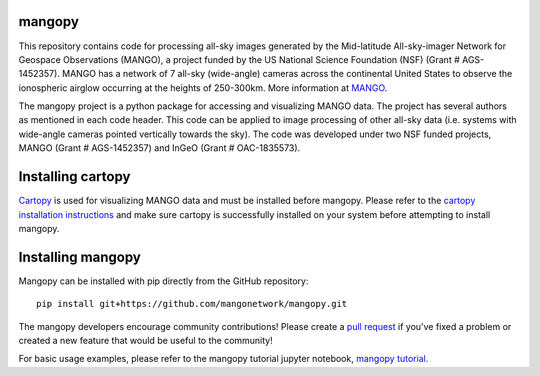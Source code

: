 mangopy
=======
This repository contains code for processing all-sky images generated by the Mid-latitude All-sky-imager Network for Geospace Observations (MANGO), a project funded by the US National Science Foundation (NSF) (Grant \# AGS-1452357). MANGO has a network of 7 all-sky (wide-angle) cameras across the continental United States to observe the ionospheric airglow occurring at the heights of 250-300km. More information at `MANGO <https://mangonetwork.org/>`_.

The mangopy project is a python package for accessing and visualizing MANGO data.  The project has several authors as mentioned in each code header. This code can be applied to image processing of other all-sky data (i.e. systems with wide-angle cameras pointed vertically towards the sky).  The code was developed under two NSF funded projects, MANGO (Grant \# AGS-1452357) and InGeO (Grant \# OAC-1835573).


Installing cartopy
==================
`Cartopy <https://scitools.org.uk/cartopy/docs/latest/index.html>`_ is used for visualizing MANGO data and must be installed before mangopy.  Please refer to the `cartopy installation instructions <https://scitools.org.uk/cartopy/docs/latest/installing.html#installing>`_ and make sure cartopy is successfully installed on your system before attempting to install mangopy.

Installing mangopy
==================
Mangopy can be installed with pip directly from the GitHub repository::

  pip install git+https://github.com/mangonetwork/mangopy.git


The mangopy developers encourage community contributions!  Please create a `pull request <https://github.com/mangonetwork/mangopy/pulls>`_ if you've fixed a problem or created a new feature that would be useful to the community!

For basic usage examples, please refer to the mangopy tutorial jupyter notebook, `mangopy tutorial <https://github.com/astib/MANGO/blob/master/mangopy_tutorial.ipynb>`_.

